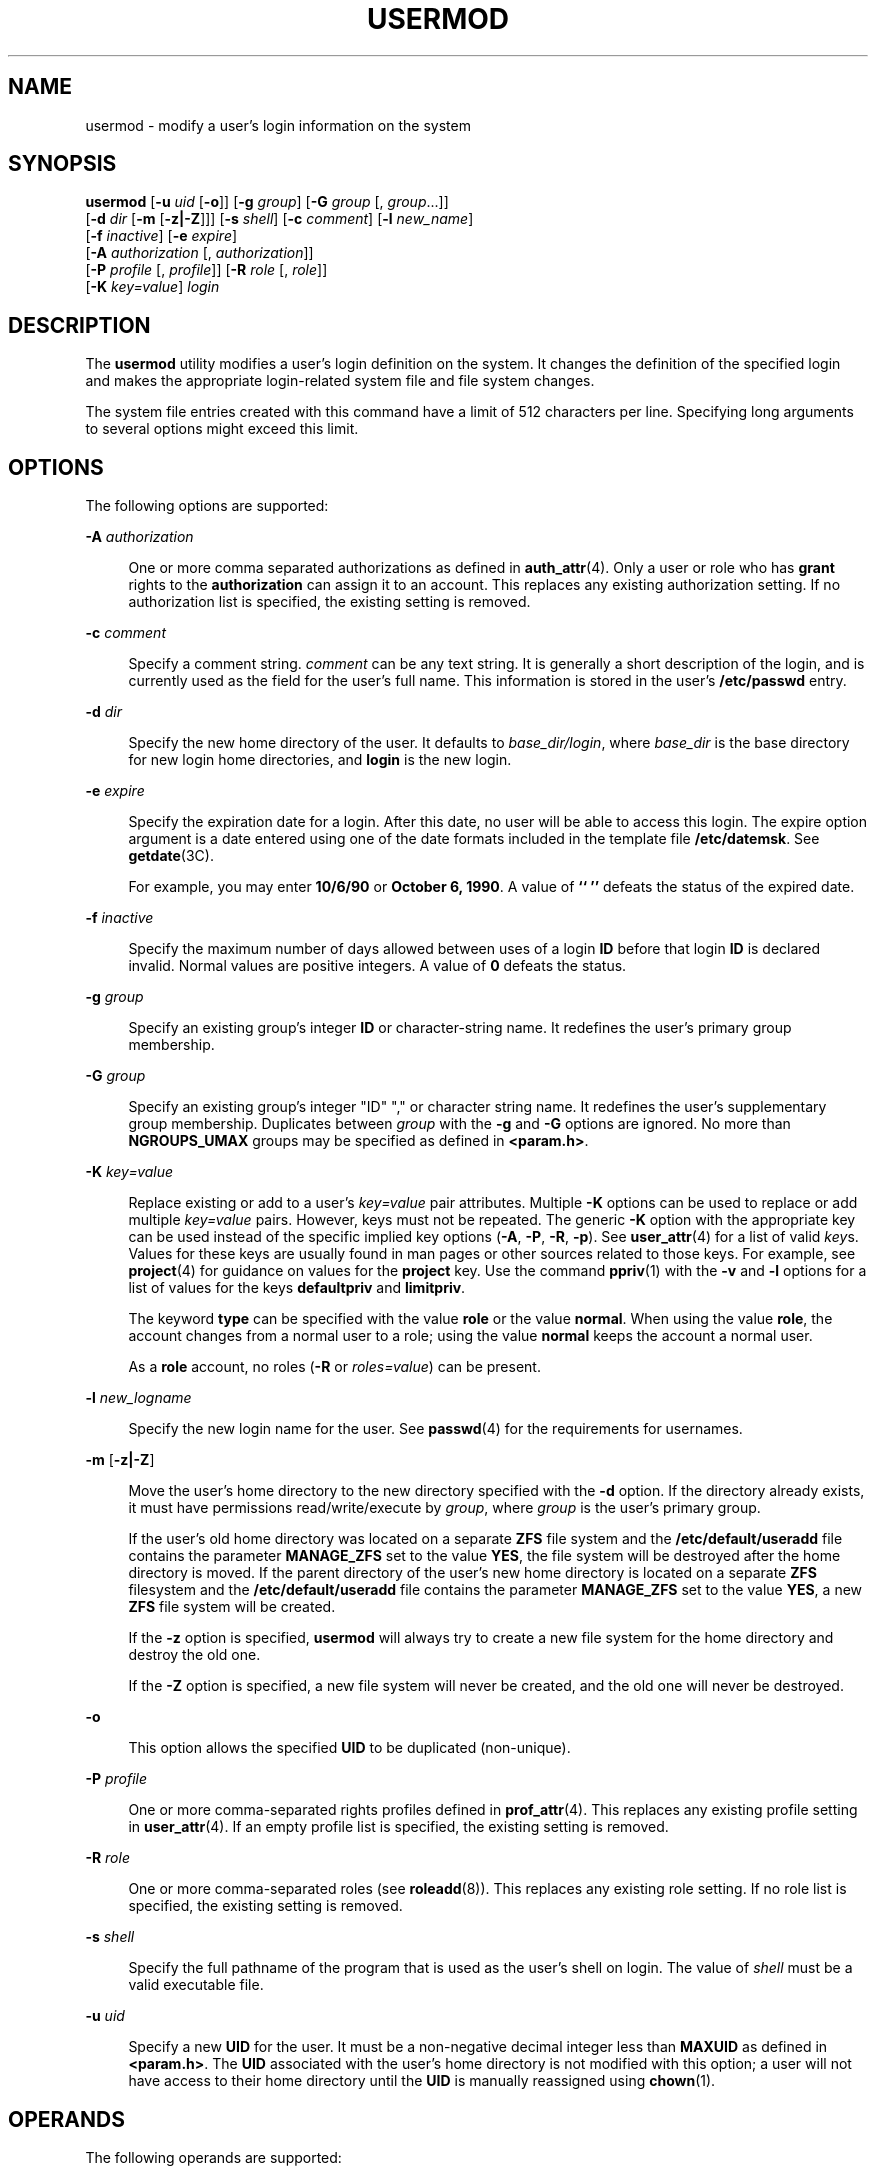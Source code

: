 '\" te
.\" Copyright 1989 AT&T Copyright (c) 2004, 2009, Sun Microsystems, Inc. All Rights Reserved
.\" The contents of this file are subject to the terms of the Common Development and Distribution License (the "License").  You may not use this file except in compliance with the License.
.\" You can obtain a copy of the license at usr/src/OPENSOLARIS.LICENSE or http://www.opensolaris.org/os/licensing.  See the License for the specific language governing permissions and limitations under the License.
.\" When distributing Covered Code, include this CDDL HEADER in each file and include the License file at usr/src/OPENSOLARIS.LICENSE.  If applicable, add the following below this CDDL HEADER, with the fields enclosed by brackets "[]" replaced with your own identifying information: Portions Copyright [yyyy] [name of copyright owner]
.TH USERMOD 8 "May 13, 2017"
.SH NAME
usermod \- modify a user's login information on the system
.SH SYNOPSIS
.LP
.nf
\fBusermod\fR [\fB-u\fR \fIuid\fR [\fB-o\fR]] [\fB-g\fR \fIgroup\fR] [\fB-G\fR \fIgroup\fR [, \fIgroup\fR...]]
     [\fB-d\fR \fIdir\fR [\fB-m\fR [\fB-z|-Z\fR]]] [\fB-s\fR \fIshell\fR] [\fB-c\fR \fIcomment\fR] [\fB-l\fR \fInew_name\fR]
     [\fB-f\fR \fIinactive\fR] [\fB-e\fR \fIexpire\fR]
     [\fB-A\fR \fIauthorization\fR [, \fIauthorization\fR]]
     [\fB-P\fR \fIprofile\fR [, \fIprofile\fR]] [\fB-R\fR \fIrole\fR [, \fIrole\fR]]
     [\fB-K\fR \fIkey=value\fR] \fIlogin\fR
.fi

.SH DESCRIPTION
.LP
The \fBusermod\fR utility modifies a user's login definition on the system. It
changes the definition of the specified login and makes the appropriate
login-related system file and file system changes.
.sp
.LP
The system file entries created with this command have a limit of 512
characters per line. Specifying long arguments to several options might exceed
this limit.
.SH OPTIONS
.LP
The following options are supported:
.sp
.ne 2
.na
\fB\fB-A\fR \fIauthorization\fR\fR
.ad
.sp .6
.RS 4n
One or more comma separated authorizations as defined in \fBauth_attr\fR(4).
Only a user or role who has \fBgrant\fR rights to the \fBauthorization\fR can
assign it to an account. This replaces any existing authorization setting. If
no authorization list is specified, the existing setting is removed.
.RE

.sp
.ne 2
.na
\fB\fB-c\fR \fIcomment\fR\fR
.ad
.sp .6
.RS 4n
Specify a comment string. \fIcomment\fR can be any text string. It is generally
a short description of the login, and is currently used as the field for the
user's full name. This information is stored in the user's \fB/etc/passwd\fR
entry.
.RE

.sp
.ne 2
.na
\fB\fB-d\fR \fIdir\fR\fR
.ad
.sp .6
.RS 4n
Specify the new home directory of the user. It defaults to
\fIbase_dir/login\fR, where \fIbase_dir\fR is the base directory for new login
home directories, and \fBlogin\fR is the new login.
.RE

.sp
.ne 2
.na
\fB\fB-e\fR \fIexpire\fR\fR
.ad
.sp .6
.RS 4n
Specify the expiration date for a login. After this date, no user will be able
to access this login. The expire option argument is a date entered using one of
the date formats included in the template file \fB/etc/datemsk\fR. See
\fBgetdate\fR(3C).
.sp
For example, you may enter \fB10/6/90\fR or \fBOctober 6, 1990\fR. A value of
\fB`` ''\fR defeats the status of the expired date.
.RE

.sp
.ne 2
.na
\fB\fB-f\fR \fIinactive\fR\fR
.ad
.sp .6
.RS 4n
Specify the maximum number of days allowed between uses of a login \fBID\fR
before that login \fBID\fR is declared invalid. Normal values are positive
integers. A value of \fB0\fR defeats the status.
.RE

.sp
.ne 2
.na
\fB\fB-g\fR \fIgroup\fR\fR
.ad
.sp .6
.RS 4n
Specify an existing group's integer \fBID\fR or character-string name. It
redefines the user's primary group membership.
.RE

.sp
.ne 2
.na
\fB\fB-G\fR \fIgroup\fR\fR
.ad
.sp .6
.RS 4n
Specify an existing group's integer "ID" "," or character string name. It
redefines the user's supplementary group membership. Duplicates between
\fIgroup\fR with the \fB-g\fR and \fB-G\fR options are ignored. No more than
\fBNGROUPS_UMAX\fR groups may be specified as defined in \fB<param.h>\fR\&.
.RE

.sp
.ne 2
.na
\fB\fB-K\fR \fIkey=value\fR\fR
.ad
.sp .6
.RS 4n
Replace existing or add to a user's \fIkey=value\fR pair attributes. Multiple
\fB-K\fR options can be used to replace or add multiple \fIkey=value\fR pairs.
However, keys must not be repeated. The generic \fB-K\fR option with the
appropriate key can be used instead of the specific implied key options
(\fB-A\fR, \fB-P\fR, \fB-R\fR, \fB-p\fR). See \fBuser_attr\fR(4) for a list of
valid \fIkey\fRs. Values for these keys are usually found in man pages or other
sources related to those keys. For example, see \fBproject\fR(4) for guidance
on values for the \fBproject\fR key. Use the command \fBppriv\fR(1) with the
\fB-v\fR and \fB-l\fR options for a list of values for the keys
\fBdefaultpriv\fR and \fBlimitpriv\fR.
.sp
The keyword \fBtype\fR can be specified with the value \fBrole\fR or the value
\fBnormal\fR.  When using the value \fBrole\fR, the account changes from a
normal user to a role; using the value \fBnormal\fR keeps the account a normal
user.
.sp
As a \fBrole\fR account, no roles (\fB-R\fR or \fIroles=value\fR) can be
present.
.RE

.sp
.ne 2
.na
\fB\fB-l\fR \fInew_logname\fR\fR
.ad
.sp .6
.RS 4n
Specify the new login name for the user. See \fBpasswd\fR(4) for the
requirements for usernames.
.RE

.sp
.ne 2
.na
\fB\fB-m\fR\fR [\fB-z|-Z\fR]
.ad
.sp .6
.RS 4n
Move the user's home directory to the new directory specified with the \fB-d\fR
option. If the directory already exists, it must have permissions
read/write/execute by \fIgroup\fR, where \fIgroup\fR is the user's primary
group.
.sp
If the user's old home directory was located on a separate \fBZFS\fR file system
and the \fB/etc/default/useradd\fR file contains the parameter \fBMANAGE_ZFS\fR
set to the value \fBYES\fR, the file system will be destroyed after the home
directory is moved. If the parent directory of the user's new home directory is
located on a separate \fBZFS\fR filesystem and the \fB/etc/default/useradd\fR
file contains the parameter \fBMANAGE_ZFS\fR set to the value \fBYES\fR, a new
\fBZFS\fR file system will be created.
.sp
If the \fB-z\fR option is specified, \fBusermod\fR will always try to create a
new file system for the home directory and destroy the old one.
.sp
If the \fB-Z\fR option is specified, a new file system will never be created,
and the old one will never be destroyed.
.RE

.sp
.ne 2
.na
\fB\fB-o\fR\fR
.ad
.sp .6
.RS 4n
This option allows the specified \fBUID\fR to be duplicated (non-unique).
.RE

.sp
.ne 2
.na
\fB\fB-P\fR \fIprofile\fR\fR
.ad
.sp .6
.RS 4n
One or more comma-separated rights profiles defined in \fBprof_attr\fR(4). This
replaces any existing profile setting in \fBuser_attr\fR(4). If an empty
profile list is specified, the existing setting is removed.
.RE

.sp
.ne 2
.na
\fB\fB-R\fR \fIrole\fR\fR
.ad
.sp .6
.RS 4n
One or more comma-separated roles (see \fBroleadd\fR(8)). This replaces any
existing role setting. If no role list is specified, the existing setting is
removed.
.RE

.sp
.ne 2
.na
\fB\fB-s\fR \fIshell\fR\fR
.ad
.sp .6
.RS 4n
Specify the full pathname of the program that is used as the user's shell on
login. The value of \fIshell\fR must be a valid executable file.
.RE

.sp
.ne 2
.na
\fB\fB-u\fR \fIuid\fR\fR
.ad
.sp .6
.RS 4n
Specify a new \fBUID\fR for the user. It must be a non-negative decimal integer
less than \fBMAXUID\fR as defined in \fB<param.h>\fR\&. The \fBUID\fR
associated with the user's home directory is not modified with this option; a
user will not have access to their home directory until the \fBUID\fR is
manually reassigned using \fBchown\fR(1).
.RE

.SH OPERANDS
.LP
The following operands are supported:
.sp
.ne 2
.na
\fB\fBlogin\fR\fR
.ad
.sp .6
.RS 4n
An existing login name to be modified.
.RE

.SH EXAMPLES
.LP
\fBExample 1 \fRAssigning Privileges to a User
.sp
.LP
The following command adds the privilege that affects high resolution times to
a user's initial, inheritable set of privileges.

.sp
.in +2
.nf
# \fBusermod -K defaultpriv=basic,proc_clock_highres jdoe\fR
.fi
.in -2
.sp

.sp
.LP
This command results in the following entry in \fBuser_attr\fR:

.sp
.in +2
.nf
jdoe::::type=normal;defaultpriv=basic,proc_clock_highres
.fi
.in -2

.LP
\fBExample 2 \fRRemoving a Privilege from a User's Limit Set
.sp
.LP
The following command removes the privilege that allows the specified user to
create hard links to directories and to unlink directories.

.sp
.in +2
.nf
# \fBusermod -K limitpriv=all,!sys_linkdir jdoe\fR
.fi
.in -2
.sp

.sp
.LP
This command results in the following entry in \fBuser_attr\fR:

.sp
.in +2
.nf
jdoe::::type=normal;defaultpriv=basic,limitpriv=all,!sys_linkdir
.fi
.in -2

.LP
\fBExample 3 \fRRemoving a Privilege from a User's Basic Set
.sp
.LP
The following command removes the privilege that allows the specified user to
examine processes outside the user's session.

.sp
.in +2
.nf
# \fBusermod -K defaultpriv=basic,!proc_session jdoe\fR
.fi
.in -2
.sp

.sp
.LP
This command results in the following entry in \fBuser_attr\fR:

.sp
.in +2
.nf
jdoe::::type=normal;defaultpriv=basic,!proc_session;limitpriv=all
.fi
.in -2

.LP
\fBExample 4 \fRAssigning a Role to a User
.sp
.LP
The following command assigns a role to a user. The role must have been created
prior to this command, see \fBroleadd\fR(8).

.sp
.in +2
.nf
# \fBusermod -R mailadm jdoe\fR
.fi
.in -2
.sp

.sp
.LP
This command results in the following entry in \fBuser_attr\fR:

.sp
.in +2
.nf
jdoe::::type=normal;roles=mailadm;defaultpriv=basic;limitpriv=all
.fi
.in -2

.LP
\fBExample 5 \fRRemoving All Profiles from a User
.sp
.LP
The following command removes all profiles that were granted to a user
directly. The user will still have any rights profiles that are granted by
means of the \fBPROFS_GRANTED\fR key in \fBpolicy.conf\fR(4).

.sp
.in +2
.nf
# \fBusermod -P "" jdoe\fR
.fi
.in -2
.sp

.SH EXIT STATUS
.LP
In case of an error, \fBusermod\fR prints an error message and exits with one
of the following values:
.sp
.ne 2
.na
\fB\fB2\fR\fR
.ad
.sp .6
.RS 4n
The command syntax was invalid. A usage message for the \fBusermod\fR command
is displayed.
.RE

.sp
.ne 2
.na
\fB\fB3\fR\fR
.ad
.sp .6
.RS 4n
An invalid argument was provided to an option.
.RE

.sp
.ne 2
.na
\fB\fB4\fR\fR
.ad
.sp .6
.RS 4n
The \fIuid\fR given with the \fB-u\fR option is already in use.
.RE

.sp
.ne 2
.na
\fB\fB5\fR\fR
.ad
.sp .6
.RS 4n
The password files contain an error. See \fBpasswd\fR(4).
.RE

.sp
.ne 2
.na
\fB\fB6\fR\fR
.ad
.sp .6
.RS 4n
The login to be modified does not exist, the \fIgroup\fR does not exist, or the
login shell does not exist.
.RE

.sp
.ne 2
.na
\fB\fB8\fR\fR
.ad
.sp .6
.RS 4n
The login to be modified is in use.
.RE

.sp
.ne 2
.na
\fB\fB9\fR\fR
.ad
.sp .6
.RS 4n
The \fInew_logname\fR is already in use.
.RE

.sp
.ne 2
.na
\fB\fB10\fR\fR
.ad
.sp .6
.RS 4n
Cannot update the \fB/etc/group\fR or \fB/etc/user_attr\fR file. Other update
requests will be implemented.
.RE

.sp
.ne 2
.na
\fB\fB11\fR\fR
.ad
.sp .6
.RS 4n
Insufficient space to move the home directory (\fB-m\fR option). Other update
requests will be implemented.
.RE

.sp
.ne 2
.na
\fB\fB12\fR\fR
.ad
.sp .6
.RS 4n
Unable to complete the move of the home directory to the new home directory.
.RE

.SH FILES
.ne 2
.na
\fB\fB/etc/default/useradd\fR\fR
.ad
.sp .6
.RS 4n
useradd, usermod and userdel configuration file
.RE

.sp
.ne 2
.na
\fB\fB/etc/group\fR\fR
.ad
.sp .6
.RS 4n
system file containing group definitions
.RE

.sp
.ne 2
.na
\fB\fB/etc/datemsk\fR\fR
.ad
.sp .6
.RS 4n
system file of date formats
.RE

.sp
.ne 2
.na
\fB\fB/etc/passwd\fR\fR
.ad
.sp .6
.RS 4n
system password file
.RE

.sp
.ne 2
.na
\fB\fB/etc/shadow\fR\fR
.ad
.sp .6
.RS 4n
system file containing users' encrypted passwords and related information
.RE

.sp
.ne 2
.na
\fB\fB/etc/user_attr\fR\fR
.ad
.sp .6
.RS 4n
system file containing additional user and role attributes
.RE

.SH ATTRIBUTES
.LP
See \fBattributes\fR(5) for descriptions of the following attributes:
.sp

.sp
.TS
box;
c | c
l | l .
ATTRIBUTE TYPE	ATTRIBUTE VALUE
_
Interface Stability	Committed
.TE

.SH SEE ALSO
.LP
\fBchown\fR(1), \fBpasswd\fR(1), \fBusers\fR(1B), \fBgroupadd\fR(8),
\fBgroupdel\fR(8), \fBgroupmod\fR(8), \fBlogins\fR(8),
\fBroleadd\fR(8), \fBroledel\fR(8), \fBrolemod\fR(8), \fBuseradd\fR(8),
\fBuserdel\fR(8), \fBgetdate\fR(3C), \fBauth_attr\fR(4), \fBpasswd\fR(4),
\fBpolicy.conf\fR(4), \fBprof_attr\fR(4), \fBuser_attr\fR(4),
\fBattributes\fR(5), \fBzfs\fR(8)
.SH NOTES
.LP
The \fBusermod\fR utility modifies \fBpasswd\fR definitions only in the local
\fB/etc/passwd\fR and \fB/etc/shadow\fR files. If a network nameservice
is being used to supplement the local files with
additional entries, \fBusermod\fR cannot change information supplied by the
network nameservice. However \fBusermod\fR will verify the uniqueness of user
name and user \fBID\fR against the external nameservice.
.sp
.LP
The \fBusermod\fR utility uses the \fB/etc/datemsk\fR file
for date formatting.
